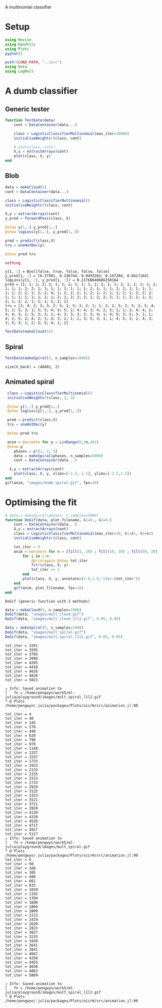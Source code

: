 #+OPTIONS: toc:nil

A multinomial classifier

* Setup
  
#+BEGIN_SRC jupyter-julia :results silent 
using Revise
using DanUtils
using Plots
pyplot()

push!(LOAD_PATH, "../src")
using Data
using LogMult
#+END_SRC

* A dumb classifier
** Generic tester

#+BEGIN_SRC jupyter-julia :results silent
  function TestData(data)
      cont = DataContainer(data...)

      class = LogisticClassifierMultinomial(max_iter=10000)
      initialiseWeights!(class, cont)

      # plot(class, cont)
      X,y = extractArrays(cont)
      plot(class, X, y)
  end
#+END_SRC

** Blob

   #+BEGIN_SRC jupyter-julia
     data = makeCloud(5)
     cont = DataContainer(data...)

     class = LogisticClassifierMultinomial()
     initialiseWeights!(class, cont)

     X,y = extractArrays(cont)
     y_pred = forwardPass(class, X)

     @show y[1,:] y_pred[1,:]
     @show logLoss(y[1,:], y_pred[1,:])

     pred = predict(class,X)
     tru = oneHotDec(y)

     @show pred tru
     
     nothing
   #+END_SRC

   #+RESULTS:
   :RESULTS:
: y[1, :] = Bool[false, true, false, false, false]
: y_pred[1, :] = [0.37501, 0.336744, 0.0493263, 0.197204, 0.0417164]
: logLoss(y[1, :], y_pred[1, :]) = 0.21768648686250164
: pred = [1; 1; 1; 2; 2; 1; 1; 2; 1; 1; 1; 2; 2; 1; 1; 1; 1; 1; 2; 1; 1; 1; 1; 1; 2; 2; 1; 1; 1; 1; 1; 1; 1; 1; 2; 1; 1; 1; 2; 2; 1; 1; 1; 1; 1; 1; 2; 2; 1; 2; 2; 4; 1; 2; 2; 2; 1; 2; 1; 2; 1; 1; 2; 1; 2; 2; 2; 1; 1; 1; 1; 1; 1; 2; 1; 2; 1; 2; 2; 2; 1; 2; 2; 2; 1; 1; 2; 2; 1; 2; 2; 1; 2; 2; 1; 1; 1; 1; 2; 1]
: tru = [2; 4; 2; 3; 3; 2; 5; 1; 5; 2; 2; 1; 1; 2; 2; 5; 2; 5; 1; 5; 4; 5; 2; 5; 3; 1; 5; 5; 4; 4; 5; 2; 4; 4; 3; 4; 2; 5; 1; 1; 2; 4; 4; 2; 4; 4; 3; 1; 5; 3; 3; 1; 4; 3; 3; 3; 2; 3; 4; 1; 4; 5; 3; 5; 3; 1; 1; 4; 2; 5; 2; 4; 2; 1; 4; 3; 2; 1; 1; 3; 5; 3; 1; 1; 4; 5; 3; 1; 4; 3; 3; 5; 3; 1; 2; 5; 5; 4; 1; 2]
   :END:

   #+BEGIN_SRC jupyter-julia :file images/dumb_mult_cloud.png
   TestData(makeCloud(5))
   #+END_SRC

   #+RESULTS:
   :RESULTS:
[[file:images/dumb_mult_cloud.png]]
   :END:
  
** Spiral
   #+BEGIN_SRC jupyter-julia :file images/dumb_mult_spiral.png
 TestData(makeSpiral(3, n_samples=1000))
   #+END_SRC

   #+RESULTS:
   :RESULTS:
: size(X_back) = (40401, 2)
[[file:images/dumb_mult_spiral.png]]
   :END:

** Animated spiral

   #+BEGIN_SRC jupyter-julia
     class = LogisticClassifierMultinomial()
     initialiseWeights!(class, 2, 3)

     @show y[1,:] y_pred[1,:]
     @show logLoss(y[1,:], y_pred[1,:])

     pred = predict(class,X)
     tru = oneHotDec(y)

     @show pred tru
     
     anim = @animate for p = LinRange(0,2π,401)
     @show p
        phases = p*[1, 2, 3]
        data = makeSpiral(phases, n_samples=5000)
        cont = DataContainer(data...)

      X,y = extractArrays(cont)
        plot(class, X, y, xlims=[-2.5, 2.5], ylims=[-2.5,2.5])
    end 
    gif(anim, "images/dumb_spiral.gif", fps=10)
   #+END_SRC

* Optimising the fit

   

   #+BEGIN_SRC jupyter-julia
     # data = makeSpiral(phases, n_samples=5000)     
     function DoGif(data, plot_filename, λ1=0., λ2=0.)
         cont = DataContainer(data...)
         X,y = extractArrays(cont)
         class = LogisticClassifierMultinomial(max_iter=10, λ1=λ1, λ2=λ2)
         initialiseWeights!(class, cont)

         tot_iter = 0
         anim = @animate for n = [fill(1, 20) ; fill(10, 20) ; fill(50, 20) ; fill(200, 20)]
             for i in 1:n
                 @printagain @show tot_iter
                 fit!(class, X, y)
                 tot_iter += 1
             end
             plot(class, X, y, annotate=(1.0,1.0,"iter:$tot_iter"))
         end 
         gif(anim, plot_filename, fps=10)
     end
   #+END_SRC

   #+RESULTS:
   :RESULTS:
: DoGif (generic function with 3 methods)
   :END:

   #+BEGIN_SRC jupyter-julia
     data = makeCloud(5, n_samples=1000)
     DoGif(data, "images/mult_cloud.gif")
     DoGif(data, "images/mult_cloud_l1l2.gif", 0.05, 0.05)
#+END_SRC

#+RESULTS:
:RESULTS:
#+BEGIN_EXAMPLE
tot_iter = 0
tot_iter = 22
tot_iter = 130
tot_iter = 252
tot_iter = 422
tot_iter = 600
tot_iter = 770
tot_iter = 948
tot_iter = 1120
tot_iter = 1310
tot_iter = 1506
tot_iter = 1705
tot_iter = 1903
tot_iter = 2102
tot_iter = 2300
tot_iter = 2499
tot_iter = 2695
tot_iter = 2893
tot_iter = 3090
tot_iter = 3290
tot_iter = 3489
tot_iter = 3688
tot_iter = 3885
tot_iter = 4084
tot_iter = 4282
tot_iter = 4477
tot_iter = 4673
tot_iter = 4875
tot_iter = 5075
┌ Info: Saved animation to 
│   fn = /home/pengwyn/work5/ml-julia/playground/images/mult_cloud.gif
└ @ Plots /home/pengwyn/.julia/packages/Plots/oiirH/src/animation.jl:90
tot_iter = 3
tot_iter = 40
tot_iter = 150
tot_iter = 290
tot_iter = 470
tot_iter = 658
tot_iter = 835
tot_iter = 1020
tot_iter = 1204
tot_iter = 1409
tot_iter = 1614
tot_iter = 1819
tot_iter = 2020
tot_iter = 2225
tot_iter = 2430
tot_iter = 2635
tot_iter = 2841
tot_iter = 3046
tot_iter = 3252
tot_iter = 3455
tot_iter = 3659
tot_iter = 3864
tot_iter = 4068
tot_iter = 4272
tot_iter = 4478
tot_iter = 4683
tot_iter = 4889
tot_iter = 5095
#+END_EXAMPLE
[[file:./.ob-jupyter/d44c76d36b7135bf7e38ea37cd2c8bef957cc775.png]]
: ┌ Info: Saved animation to 
: │   fn = /home/pengwyn/work5/ml-julia/playground/images/mult_cloud_l1l2.gif
: └ @ Plots /home/pengwyn/.julia/packages/Plots/oiirH/src/animation.jl:90
#+BEGIN_EXPORT html
<img src="images/mult_cloud_l1l2.gif" />
#+END_EXPORT
:END:

#+BEGIN_SRC jupyter-julia
  data = makeSpiral(5, n_samples=1000)
  DoGif(data, "images/mult_spiral.gif")
  DoGif(data, "images/mult_spiral_l1l2.gif", 0.05, 0.05)
   #+END_SRC

   #+RESULTS:
   :RESULTS:
#+BEGIN_EXAMPLE
tot_iter = 3391
tot_iter = 3595
tot_iter = 3795
tot_iter = 3998
tot_iter = 4205
tot_iter = 4410
tot_iter = 4616
tot_iter = 4820
tot_iter = 5023
#+END_EXAMPLE
[[file:./.ob-jupyter/0b1cbd1bc63b07c7639f38042128a587dbc0e9e3.png]]
: ┌ Info: Saved animation to 
: │   fn = /home/pengwyn/work5/ml-julia/playground/images/mult_spiral_l1l2.gif
: └ @ Plots /home/pengwyn/.julia/packages/Plots/oiirH/src/animation.jl:90
#+BEGIN_EXPORT html
<img src="images/mult_spiral_l1l2.gif" />
#+END_EXPORT
#+BEGIN_EXAMPLE
tot_iter = 4
tot_iter = 40
tot_iter = 145
tot_iter = 270
tot_iter = 448
tot_iter = 620
tot_iter = 798
tot_iter = 970
tot_iter = 1148
tot_iter = 1337
tot_iter = 1537
tot_iter = 1733
tot_iter = 1933
tot_iter = 2133
tot_iter = 2335
tot_iter = 2533
tot_iter = 2733
tot_iter = 2929
tot_iter = 3125
tot_iter = 3323
tot_iter = 3521
tot_iter = 3721
tot_iter = 3920
tot_iter = 4120
tot_iter = 4320
tot_iter = 4520
tot_iter = 4717
tot_iter = 4917
tot_iter = 5117
┌ Info: Saved animation to 
│   fn = /home/pengwyn/work5/ml-julia/playground/images/mult_spiral.gif
└ @ Plots /home/pengwyn/.julia/packages/Plots/oiirH/src/animation.jl:90
tot_iter = 6
tot_iter = 50
tot_iter = 160
tot_iter = 305
tot_iter = 480
tot_iter = 661
tot_iter = 835
tot_iter = 1019
tot_iter = 1192
tot_iter = 1394
tot_iter = 1600
tot_iter = 1804
tot_iter = 2009
tot_iter = 2213
tot_iter = 2419
tot_iter = 2620
tot_iter = 2823
tot_iter = 3027
tot_iter = 3233
tot_iter = 3438
tot_iter = 3641
tot_iter = 3841
tot_iter = 4047
tot_iter = 4250
tot_iter = 4455
tot_iter = 4658
tot_iter = 4863
tot_iter = 5069
#+END_EXAMPLE
[[file:./.ob-jupyter/bff56e0038f4f2cdc650d5d139277a29e8e305ac.png]]
: ┌ Info: Saved animation to 
: │   fn = /home/pengwyn/work5/ml-julia/playground/images/mult_spiral_l1l2.gif
: └ @ Plots /home/pengwyn/.julia/packages/Plots/oiirH/src/animation.jl:90
#+BEGIN_EXPORT html
<img src="images/mult_spiral_l1l2.gif" />
#+END_EXPORT
   :END:
